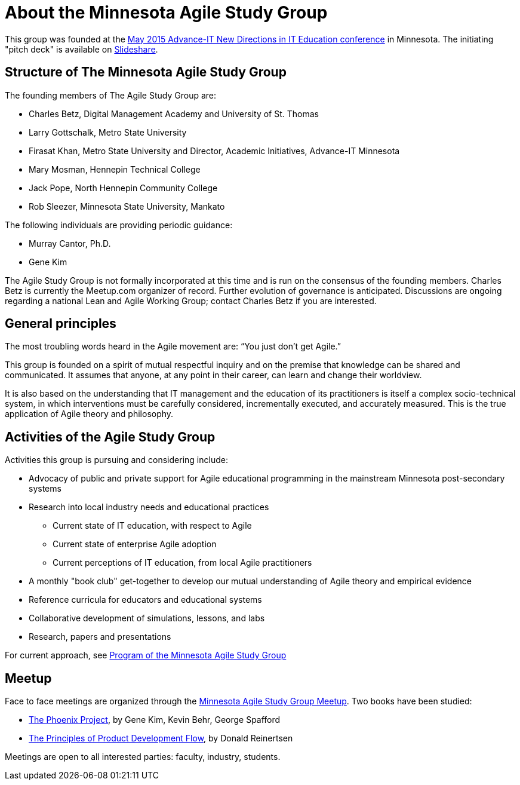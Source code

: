= About the Minnesota Agile Study Group

This group was founded at the http://advanceitmn.org/[May 2015 Advance-IT New Directions in IT Education conference] in Minnesota.  The initiating "pitch deck" is available on http://www.slideshare.net/alphas0ng/pitch-editagileed[Slideshare].

== Structure of The Minnesota Agile Study Group
The founding members of The Agile Study Group are:

* Charles Betz, Digital Management Academy and University of St. Thomas
* Larry Gottschalk, Metro State University
* Firasat Khan, Metro State University and Director, Academic Initiatives, Advance-IT Minnesota
* Mary Mosman, Hennepin Technical College
* Jack Pope, North Hennepin Community College
* Rob Sleezer, Minnesota State University, Mankato

The following individuals are providing periodic guidance:

* Murray Cantor, Ph.D.
* Gene Kim

The Agile Study Group is not formally incorporated at this time and is run on the consensus of the founding members. Charles Betz is currently the Meetup.com organizer of record. Further evolution of governance is anticipated. Discussions are ongoing regarding a national Lean and Agile Working Group; contact Charles Betz if you are interested.

== General principles
The most troubling words heard in the Agile movement are: “You just don’t get Agile.”

This group is founded on a spirit of mutual respectful inquiry and on the premise that knowledge can be shared and communicated. It assumes that anyone, at any point in their career, can learn and change their worldview.

It is also based on the understanding that IT management and the education of its practitioners is itself a complex socio-technical system, in which interventions must be carefully considered, incrementally executed, and accurately measured. This is the true application of Agile theory and philosophy.


== Activities of the Agile Study Group

Activities this group is pursuing and considering include:

* Advocacy of public and private support for Agile educational programming in the mainstream Minnesota post-secondary systems
 * Research into local industry needs and educational practices
** Current state of IT education, with respect to Agile
** Current state of enterprise Agile adoption
** Current perceptions of IT education, from local Agile practitioners
* A monthly "book club" get-together to develop our mutual understanding of Agile theory and empirical evidence
* Reference curricula for educators and educational systems
* Collaborative development of simulations, lessons, and labs

* Research, papers and presentations

For current approach, see https://github.com/MN-ASG/main/blob/master/mn-asg-program.adoc[Program of the Minnesota Agile Study Group]

== Meetup

Face to face meetings are organized through the http://www.meetup.com/Agile-Study-Group/[Minnesota Agile Study Group Meetup]. Two books have been studied:

* http://www.amazon.com/Phoenix-Project-DevOps-Helping-Business/dp/0988262509/ref=sr_1_1?ie=UTF8&qid=1441330792&sr=8-1&keywords=phoenix+project&pebp=1441330794286&perid=02FVCTTQWX2FP17AE7MJ[The Phoenix Project], by Gene Kim, Kevin Behr, George Spafford

* http://www.amazon.com/Principles-Product-Development-Flow-Generation/dp/1935401009/ref=sr_1_1?ie=UTF8&qid=1441330813&sr=8-1&keywords=reinertsen&pebp=1441330815457&perid=0J863JC1ABM7QDCMR37C[The Principles of Product Development Flow], by Donald Reinertsen

Meetings are open to all interested parties: faculty, industry, students.
